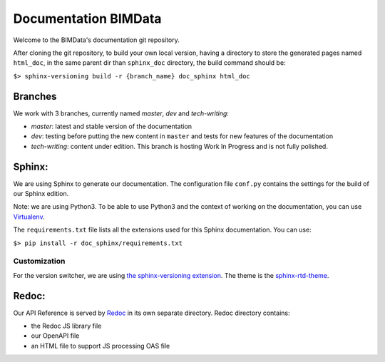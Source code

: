 =========================
Documentation BIMData
=========================

Welcome to the BIMData's documentation git repository.

After cloning the git repository, to build your own local version, having a directory to store the generated pages named ``html_doc``, in the same parent dir than ``sphinx_doc`` directory, the build command should be:

``$> sphinx-versioning build -r {branch_name} doc_sphinx html_doc``

Branches
=========

We work with 3 branches, currently named *master*, *dev* and *tech-writing*:

* *master*: latest and stable version of the documentation
* *dev*: testing before putting the new content in ``master`` and tests for new features of the documentation
* *tech-writing*: content under edition. This branch is hosting Work In Progress and is not fully polished.

Sphinx:
=======

We are using Sphinx to generate our documentation.
The configuration file ``conf.py`` contains the settings for the build of our Sphinx edition. 

Note: we are using Python3. To be able to use Python3 and the context of working on the documentation, you can use `Virtualenv <https://virtualenv.pypa.io/en/stable/installation/>`_.

The ``requirements.txt`` file lists all the extensions used for this Sphinx documentation.
You can use:

``$> pip install -r doc_sphinx/requirements.txt``

Customization
---------------

For the version switcher, we are using `the sphinx-versioning extension <https://robpol86.github.io/sphinxcontrib-versioning/>`_.
The theme is the `sphinx-rtd-theme <https://sphinx-rtd-theme.readthedocs.io>`_.

Redoc:
=======

Our API Reference is served by `Redoc <https://rebilly.github.io/ReDoc/>`_ in its own separate directory.
Redoc directory contains:

* the Redoc JS library file
* our OpenAPI file
* an HTML file to support JS processing OAS file